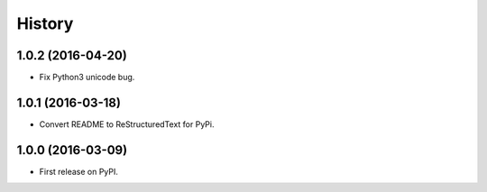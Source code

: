 =======
History
=======

1.0.2 (2016-04-20)
------------------

* Fix Python3 unicode bug.

1.0.1 (2016-03-18)
------------------

* Convert README to ReStructuredText for PyPi.

1.0.0 (2016-03-09)
------------------

* First release on PyPI.
